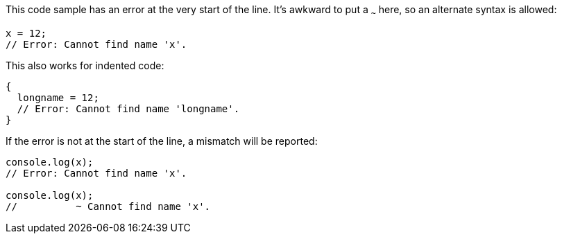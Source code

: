 This code sample has an error at the very start of the line. It's awkward to put a `~~~` here, so an alternate syntax is allowed:

[source,ts]
----
x = 12;
// Error: Cannot find name 'x'.
----

This also works for indented code:

[source,ts]
----
{
  longname = 12;
  // Error: Cannot find name 'longname'.
}
----

If the error is not at the start of the line, a mismatch will be reported:

[source,ts]
----
console.log(x);
// Error: Cannot find name 'x'.

console.log(x);
//          ~ Cannot find name 'x'.
----
